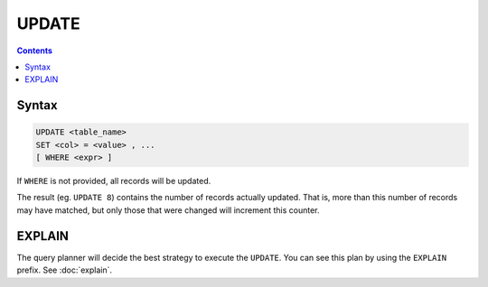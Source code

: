 UPDATE
======

.. contents::

Syntax
------

.. code-block:: text

  UPDATE <table_name>
  SET <col> = <value> , ...
  [ WHERE <expr> ]

If ``WHERE`` is not provided, all records will be updated.

The result (eg. ``UPDATE 8``) contains the number of records actually updated.
That is, more than this number of records may have matched, but only those that
were changed will increment this counter.

EXPLAIN
-------

The query planner will decide the best strategy to execute the ``UPDATE``. You
can see this plan by using the ``EXPLAIN`` prefix. See :doc:`explain`.
